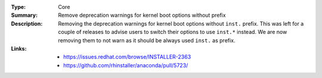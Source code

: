 :Type: Core
:Summary: Remove deprecation warnings for kernel boot options without prefix

:Description:
    Removing the deprecation warnings for kernel boot options without ``inst.``
    prefix. This was left for a couple of releases to advise users to switch
    their options to use ``inst.*`` instead. We are now removing them to not
    warn as it should be always used ``inst.`` as prefix.

:Links:
    - https://issues.redhat.com/browse/INSTALLER-2363
    - https://github.com/rhinstaller/anaconda/pull/5723/

